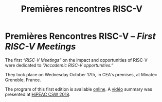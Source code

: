 #+STARTUP: showall
#+OPTIONS: toc:nil
#+title: Premières rencontres RISC-V

* Premières Rencontres RISC-V -- /First RISC-V Meetings/

The first /“RISC-V Meetings”/ on the impact and opportunities of
RISC-V were dedicated to /“Accademic RISC-V opportunities.”/

They took place on Wednesday October 17th, in CEA's premises, at
Minatec Grenoble, France.

The program of this first edition is available [[https://hal-cea.archives-ouvertes.fr/cea-01892399v2/document][online]]. A [[https://www.youtube.com/watch?v=s4K4PiVAUhQ][vidéo]] summary
was presented at [[https://www.hipeac.net/csw/2018/heraklion][HiPEAC CSW 2018]].

#+BEGIN_EXPORT html
<p>
<a href="http://www.cea-tech.fr">
<img src="./media/logo_CEA.png" alt="Logo CEA" title="CEA" data-align="center" height="100" /></a>

<a href="http://www.irtnanoelec.fr/fr/">
<img src="./media/IRT-nanoelec.png" alt="Logo IRT Nanoelec" title="IRT" data-align="center" height="100" /></a>
</p>
#+END_EXPORT

# pour insérer du html :
# 1. générer d'abord du html approximatif à partif du .org,
# 2. ouvrir le source html produit
# 3. copier dans un BEGIN_EXPORT html
